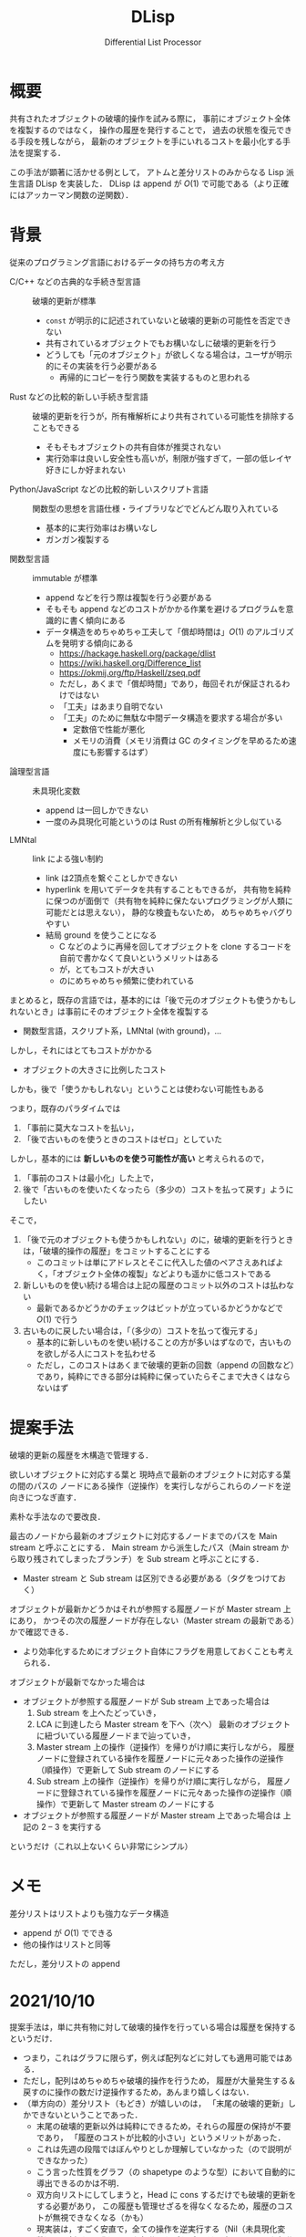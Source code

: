 #+TITLE: DLisp
#+SUBTITLE: Differential List Processor
#+LaTeX_CLASS: koma-jarticle
#+LATEX_CMD: xelatex
#+latex_header: \usepackage{style}



* 概要

  共有されたオブジェクトの破壊的操作を試みる際に，
  事前にオブジェクト全体を複製するのではなく，
  操作の履歴を発行することで，
  過去の状態を復元できる手段を残しながら，
  最新のオブジェクトを手にいれるコストを最小化する手法を提案する．

  この手法が顕著に活かせる例として，
  アトムと差分リストのみからなる Lisp 派生言語 DLisp を実装した．
  DLisp は append が \(O(1)\) で可能である（より正確にはアッカーマン関数の逆関数）．

  
* 背景
  
  従来のプログラミング言語におけるデータの持ち方の考え方
  - C/C++ などの古典的な手続き型言語 :: 破壊的更新が標準
    - =const= が明示的に記述されていないと破壊的更新の可能性を否定できない
    - 共有されているオブジェクトでもお構いなしに破壊的更新を行う
    - どうしても「元のオブジェクト」が欲しくなる場合は，ユーザが明示的にその実装を行う必要がある
      - 再帰的にコピーを行う関数を実装するものと思われる
  - Rust などの比較的新しい手続き型言語 :: 破壊的更新を行うが，所有権解析により共有されている可能性を排除することもできる
    - そもそもオブジェクトの共有自体が推奨されない
    - 実行効率は良いし安全性も高いが，制限が強すぎて，一部の低レイヤ好きにしか好まれない
  - Python/JavaScript などの比較的新しいスクリプト言語 :: 関数型の思想を言語仕様・ライブラリなどでどんどん取り入れている
    - 基本的に実行効率はお構いなし
    - ガンガン複製する
  - 関数型言語 :: immutable が標準
    - append などを行う際は複製を行う必要がある
    - そもそも append などのコストがかかる作業を避けるプログラムを意識的に書く傾向にある
    - データ構造をめちゃめちゃ工夫して「償却時間は」\(O(1)\) のアルゴリズムを発明する傾向にある
      - <https://hackage.haskell.org/package/dlist>
      - <https://wiki.haskell.org/Difference_list>
      - <https://okmij.org/ftp/Haskell/zseq.pdf>
      - ただし，あくまで「償却時間」であり，毎回それが保証されるわけではない
      - 「工夫」はあまり自明でない
      - 「工夫」のために無駄な中間データ構造を要求する場合が多い
        - 定数倍で性能が悪化
        - メモリの消費（メモリ消費は GC のタイミングを早めるため速度にも影響するはず）
  - 論理型言語 :: 未具現化変数
    - append は一回しかできない
    - 一度のみ具現化可能というのは Rust の所有権解析と少し似ている
  - LMNtal :: link による強い制約
    - link は2頂点を繋ぐことしかできない
    - hyperlink を用いてデータを共有することもできるが，
      共有物を純粋に保つのが面倒で（共有物を純粋に保たないプログラミングが人類に可能だとは思えない），
      静的な検査もないため，
      めちゃめちゃバグりやすい
    - 結局 ground を使うことになる
      - C などのように再帰を回してオブジェクトを clone するコードを自前で書かなくて良いというメリットはある
      - が，とてもコストが大きい
      - のにめちゃめちゃ頻繁に使われている
      
    

  まとめると，既存の言語では，基本的には「後で元のオブジェクトも使うかもしれないとき」は事前にそのオブジェクト全体を複製する
  - 関数型言語，スクリプト系，LMNtal (with ground)，...


  しかし，それにはとてもコストがかかる
  - オブジェクトの大きさに比例したコスト


  しかも，後で「使うかもしれない」ということは使わない可能性もある

  つまり，既存のパラダイムでは
  1. 「事前に莫大なコストを払い」，
  2. 「後で古いものを使うときのコストはゼロ」としていた

  しかし，基本的には **新しいものを使う可能性が高い** と考えられるので，
  1. 「事前のコストは最小化」した上で，
  2. 後で「古いものを使いたくなったら（多少の）コストを払って戻す」ようにしたい


  そこで，
  1. 「後で元のオブジェクトも使うかもしれない」のに，破壊的更新を行うときは，「破壊的操作の履歴」をコミットすることにする
     - このコミットは単にアドレスとそこに代入した値のペアさえあればよく，「オブジェクト全体の複製」などよりも遥かに低コストである
  2. 新しいものを使い続ける場合は上記の履歴のコミット以外のコストは払わない
     - 最新であるかどうかのチェックはビットが立っているかどうかなどで \(O(1)\) で行う
  3. 古いものに戻したい場合は，「（多少の）コストを払って復元する」
     - 基本的に新しいものを使い続けることの方が多いはずなので，古いものを欲しがる人にコストを払わせる
     - ただし，このコストはあくまで破壊的更新の回数（append の回数など）であり，純粋にできる部分は純粋に保っていたらそこまで大きくはならないはず
     
  
* 提案手法

  破壊的更新の履歴を木構造で管理する．

  欲しいオブジェクトに対応する葉と
  現時点で最新のオブジェクトに対応する葉の間のパスの
  ノードにある操作（逆操作）を実行しながらこれらのノードを逆向きにつなぎ直す．

  素朴な手法なので要改良．

  最古のノードから最新のオブジェクトに対応するノードまでのパスを
  Main stream と呼ぶことにする．
  Main stream から派生したパス（Main stream から取り残されてしまったブランチ）を
  Sub stream と呼ぶことにする．
  - Master stream と Sub stream は区別できる必要がある（タグをつけておく）
  

  オブジェクトが最新かどうかはそれが参照する履歴ノードが Master stream 上にあり，
  かつその次の履歴ノードが存在しない（Master stream の最新である）かで確認できる．
  - より効率化するためにオブジェクト自体にフラグを用意しておくことも考えられる．


  オブジェクトが最新でなかった場合は
  - オブジェクトが参照する履歴ノードが Sub stream 上であった場合は
    1. Sub stream を上へたどっていき，
    2. LCA に到達したら Master stream を下へ（次へ）
       最新のオブジェクトに紐づいている履歴ノードまで辿っていき，
    3. Master stream 上の操作（逆操作）を帰りがけ順に実行しながら，
       履歴ノードに登録されている操作を履歴ノードに元々あった操作の逆操作（順操作）で更新して
       Sub stream のノードにする
    4. Sub stream 上の操作（逆操作）を帰りがけ順に実行しながら，
       履歴ノードに登録されている操作を履歴ノードに元々あった操作の逆操作（順操作）で更新して
       Master stream のノードにする
  - オブジェクトが参照する履歴ノードが Master stream 上であった場合は
    上記の 2 -- 3 を実行する

    
  というだけ（これ以上ないくらい非常にシンプル）
  
  

* メモ
  
  差分リストはリストよりも強力なデータ構造
  - append が \(O(1)\) でできる
  - 他の操作はリストと同等


  ただし，差分リストの append


* 2021/10/10

  提案手法は，単に共有物に対して破壊的操作を行っている場合は履歴を保持するというだけ．
  - つまり，これはグラフに限らず，例えば配列などに対しても適用可能ではある．
  - ただし，配列はめちゃめちゃ破壊的操作を行うため，
    履歴が大量発生する＆戻すのに操作の数だけ逆操作するため，あんまり嬉しくはない．
  - （単方向の）差分リスト（もどき）が嬉しいのは，
    「末尾の破壊的更新」しかできないということであった．
    - 末尾の破壊的更新以外は純粋にできるため，それらの履歴の保持が不要であり，
      「履歴のコストが比較的小さい」というメリットがあった．
    - これは先週の段階ではぼんやりとしか理解していなかった（ので説明ができなかった）
    - こう言った性質をグラフ（の shapetype のような型）において自動的に導出できるのかは不明．
    - 双方向リストにしてしまうと，Head に cons するだけでも破壊的更新をする必要があり，
      この履歴も管理せざるを得なくなるため，履歴のコストが無視できなくなる（かも）
    - 現実装は，すごく安直で，全ての操作を逆実行する（Nil（未具現化変数）の更新（具現化）をした部分もわざわざ戻す）が，
      こういった部分に関しても差分リストの場合は最適化が可能
      - 現実装は一般のグラフへの適用を考えた（差分リストに最適化されていない）素朴な手法
    - 差分リストの場合は move 可能な部分は履歴を管理する必要がないというのが僕の直感的な理解
      （あまりきちんと説明できないのでちゃんと例題を書く必要がある）
      - ただし，一般のデータ構造に対してはこれは保証できないことに気づいた
        （配列の破壊的代入など）
        

  まとめると，
  - 提案手法が差分リスト（もどき）において有効なのはほぼ確信している．
    - これをあまり理解してもらえなかったのは純粋に説明が悪かったのだと思う．
  - 提案手法がより一般のグラフにおいて最適化可能なのかはよくわからない．
    - 操作の数だけ復元にコストがかかる可能性がある．
  - が，仮に最適化できなかったとしても，「純粋（風に）にグラフ（破壊的データ構造）を扱う」という
    「今まで人類ができなかったこと（調べ学習が足りていない感はある）」を実現しているのでこれは価値があると思っている．
    - つまり，「今までできていたことをより良くする研究」ではないということ．
  - 提案手法が一般にはコストゼロで途中の move と組み合わせられない
    （move できる部分は履歴の保持がいらないというのは一般には保証できない）のは痛手であったが，
    所有権解析を取り入れている言語は「徹頭徹尾」move させるようにしているので，
    途中の move があまり最適でないというのは仕方のないことだと言える．
    - ただし，差分リストの場合はこれがおそらく可能で，
      どういうパターンのときにそうなるのかはもっと考える必要がある（考える価値があると思う）


  （木だけではなく）グラフ（特に差分リスト）を扱うメリット：
  - グラフを扱えるとより時間効率の良い実装ができる場合がある．
    - キューなど
    - 末尾再帰化してループへ変換できる関数がある．
  - グラフを扱えるとより空間効率の良い実装ができる場合がある．
    - 従来の append は第一引数のリストを複製するため，その分メモリを消費する．
    - 末尾再帰化可能でない関数はスタックを消費する．
  - グラフを扱えるとより直感的に記述できる可能性がある．
    - キュー．2本スタックを用意するのはすごく直感的というわけではない．


  そもそも所有権解析により，常に move させるようにするのではダメなのか？
  - 常に move させるのでは困るという明確な例題は正直あまり思い付いていない．
  - だが，例えば python ユーザに所有権解析を押し付けるのはどうかと思う．
    - という非形式的な感想しかないと言われればそこまで．
  - alim さんの ground を用いた hypergraph による lambda も ground を用いていて，
    しかもラムダ式は木にちょっと毛が生えたくらいだから提案手法で（効率的に）扱えないと困る．
    - この場合，ground のように丸々コピーするよりも遥かに安価である（あって欲しい）
    - しかし，そもそも lambda のエンコードの価値が実はあまりよくわからないから，
      これが最適化されることの意味もよくわからない．

